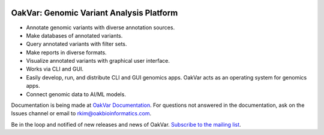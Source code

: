.. image:: https://github.com/rkimoakbioinformatics/oakvar/raw/master/oakvar/websubmit/logo.png
  :width: 300
  :alt: OakVar logo

OakVar: Genomic Variant Analysis Platform
*****************************************

* Annotate genomic variants with diverse annotation sources.
* Make databases of annotated variants.
* Query annotated variants with filter sets.
* Make reports in diverse formats.
* Visualize annotated variants with graphical user interface.
* Works via CLI and GUI.
* Easily develop, run, and distribute CLI and GUI genomics apps. OakVar acts as an operating system for genomics apps.
* Connect genomic data to AI/ML models.

Documentation is being made at `OakVar Documentation`_. For questions not answered in the documentation, ask on the Issues channel or email to rkim@oakbioinformatics.com.

.. _OakVar Documentation: https://oakvar.readthedocs.org

Be in the loop and notified of new releases and news of OakVar. `Subscribe to the mailing list`_.

.. _Subscribe to the mailing list: https://dashboard.mailerlite.com/forms/21170/56038572068701589/share
